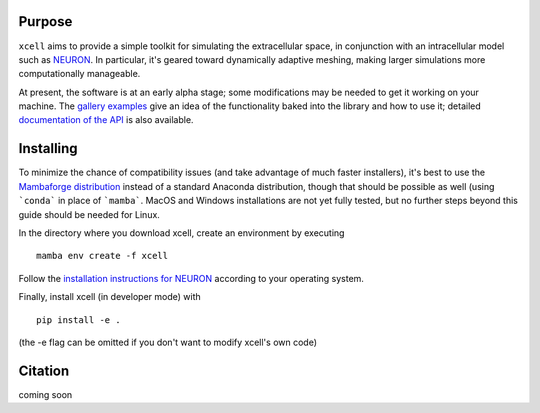 Purpose
==========

``xcell`` aims to provide a simple toolkit for simulating the extracellular space, in conjunction with an intracellular model such as `NEURON <https://neuron.yale.edu>`_. In particular, it's geared toward dynamically adaptive meshing, making larger simulations more computationally manageable.

At present, the software is at an early alpha stage; some modifications may be needed to get it working on your machine. The `gallery examples <auto_examples/index>`_ give an idea of the functionality baked into the library and how to use it; detailed `documentation of the API <autoapi/index.html>`_ is also available.

Installing
============

To minimize the chance of compatibility issues (and take advantage of much faster installers), it's best to use the `Mambaforge  distribution <https://github.com/conda-forge/miniforge#mambaforge>`_ instead of a standard Anaconda distribution, though that should be possible as well (using ```conda``` in place of ```mamba```. MacOS and Windows installations are not yet fully tested, but no further steps beyond this guide should be needed for Linux.

In the directory where you download xcell, create an environment by executing ::

	mamba env create -f xcell

Follow the `installation instructions for NEURON <https://nrn.readthedocs.io/en/latest/install/install_instructions.html>`_ according to your operating system.

Finally, install xcell (in developer mode) with ::

    pip install -e .

(the -e flag can be omitted if you don't want to modify xcell's own code)

Citation
===========

coming soon
